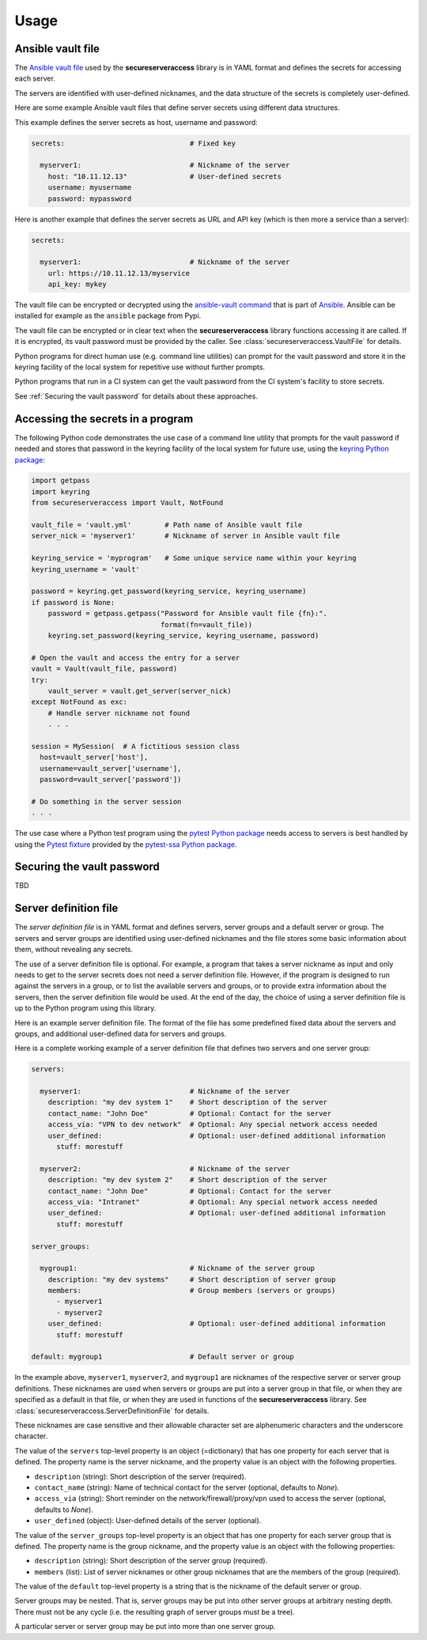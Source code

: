 .. Licensed under the Apache License, Version 2.0 (the "License");
.. you may not use this file except in compliance with the License.
.. You may obtain a copy of the License at
..
..    http://www.apache.org/licenses/LICENSE-2.0
..
.. Unless required by applicable law or agreed to in writing, software
.. distributed under the License is distributed on an "AS IS" BASIS,
.. WITHOUT WARRANTIES OR CONDITIONS OF ANY KIND, either express or implied.
.. See the License for the specific language governing permissions and
.. limitations under the License.


.. _`Usage`:

Usage
=====


.. _`Ansible vault file`:

Ansible vault file
------------------

The `Ansible vault file`_ used by the **secureserveraccess** library is in YAML
format and defines the secrets for accessing each server.

The servers are identified with user-defined nicknames, and the data structure
of the secrets is completely user-defined.

Here are some example Ansible vault files that define server secrets using
different data structures.

This example defines the server secrets as host, username and password:

.. code-block:: yaml

    secrets:                              # Fixed key

      myserver1:                          # Nickname of the server
        host: "10.11.12.13"               # User-defined secrets
        username: myusername
        password: mypassword

Here is another example that defines the server secrets as URL and API key
(which is then more a service than a server):

.. code-block:: yaml

    secrets:

      myserver1:                          # Nickname of the server
        url: https://10.11.12.13/myservice
        api_key: mykey


The vault file can be encrypted or decrypted using the `ansible-vault command`_
that is part of `Ansible`_. Ansible can be installed for example as the
``ansible`` package from Pypi.

The vault file can be encrypted or in clear text when the
**secureserveraccess** library functions accessing it are called.
If it is encrypted, its vault password must be provided by the caller.
See :class:`secureserveraccess.VaultFile` for details.

Python programs for direct human use (e.g. command line utilities) can prompt
for the vault password and store it in the keyring facility of the local system
for repetitive use without further prompts.

Python programs that run in a CI system can get the vault password from the
CI system's facility to store secrets.

See :ref:`Securing the vault password` for details about these approaches.


.. _`Accessing the secrets in a program`:

Accessing the secrets in a program
----------------------------------

The following Python code demonstrates the use case of a command line utility
that prompts for the vault password if needed and stores that password in the
keyring facility of the local system for future use, using the
`keyring Python package`_:

.. code-block:: python

    import getpass
    import keyring
    from secureserveraccess import Vault, NotFound

    vault_file = 'vault.yml'        # Path name of Ansible vault file
    server_nick = 'myserver1'       # Nickname of server in Ansible vault file

    keyring_service = 'myprogram'   # Some unique service name within your keyring
    keyring_username = 'vault'

    password = keyring.get_password(keyring_service, keyring_username)
    if password is None:
        password = getpass.getpass("Password for Ansible vault file {fn}:".
                                   format(fn=vault_file))
        keyring.set_password(keyring_service, keyring_username, password)

    # Open the vault and access the entry for a server
    vault = Vault(vault_file, password)
    try:
        vault_server = vault.get_server(server_nick)
    except NotFound as exc:
        # Handle server nickname not found
        . . .

    session = MySession(  # A fictitious session class
      host=vault_server['host'],
      username=vault_server['username'],
      password=vault_server['password'])

    # Do something in the server session
    . . .

The use case where a Python test program using the `pytest Python package`_
needs access to servers is best handled by using the `Pytest fixture`_ provided
by the `pytest-ssa Python package`_.


.. _`Securing the vault password`:

Securing the vault password
---------------------------

TBD


.. _`Server definition file`:

Server definition file
----------------------

The *server definition file* is in YAML format and defines servers, server
groups and a default server or group. The servers and server groups are
identified using user-defined nicknames and the file stores some basic
information about them, without revealing any secrets.

The use of a server definition file is optional. For example, a program that
takes a server nickname as input and only needs to get to the server secrets
does not need a server definition file. However, if the program is designed to
run against the servers in a group, or to list the available servers and
groups, or to provide extra information about the servers, then the server
definition file would be used. At the end of the day, the choice of using
a server definition file is up to the Python program using this library.

Here is an example server definition file. The format of the file has some
predefined fixed data about the servers and groups, and additional user-defined
data for servers and groups.

Here is a complete working example of a server definition file that defines
two servers and one server group:

.. code-block:: yaml

    servers:

      myserver1:                          # Nickname of the server
        description: "my dev system 1"    # Short description of the server
        contact_name: "John Doe"          # Optional: Contact for the server
        access_via: "VPN to dev network"  # Optional: Any special network access needed
        user_defined:                     # Optional: user-defined additional information
          stuff: morestuff

      myserver2:                          # Nickname of the server
        description: "my dev system 2"    # Short description of the server
        contact_name: "John Doe"          # Optional: Contact for the server
        access_via: "Intranet"            # Optional: Any special network access needed
        user_defined:                     # Optional: user-defined additional information
          stuff: morestuff

    server_groups:

      mygroup1:                           # Nickname of the server group
        description: "my dev systems"     # Short description of server group
        members:                          # Group members (servers or groups)
          - myserver1
          - myserver2
        user_defined:                     # Optional: user-defined additional information
          stuff: morestuff

    default: mygroup1                     # Default server or group

In the example above, ``myserver1``, ``myserver2``, and ``mygroup1`` are
nicknames of the respective server or server group definitions. These nicknames
are used when servers or groups are put into a server group in that file, or
when they are specified as a default in that file, or when they are used
in functions of the **secureserveraccess** library.
See :class:`secureserveraccess.ServerDefinitionFile` for details.

These nicknames are case sensitive and their allowable character set are
alphenumeric characters and the underscore character.

The value of the ``servers`` top-level property is an object (=dictionary) that
has one property for each server that is defined. The property name is the
server nickname, and the property value is an object with the following
properties.

* ``description`` (string): Short description of the server (required).
* ``contact_name`` (string): Name of technical contact for the server (optional,
  defaults to `None`).
* ``access_via`` (string): Short reminder on the network/firewall/proxy/vpn
  used to access the server (optional, defaults to `None`).
* ``user_defined`` (object): User-defined details of the server (optional).

The value of the ``server_groups`` top-level property is an object that has one
property for each server group that is defined. The property name is the group
nickname, and the property value is an object with the following properties:

* ``description`` (string): Short description of the server group (required).
* ``members`` (list): List of server nicknames or other group nicknames that
  are the members of the group (required).

The value of the ``default`` top-level property is a string that is the
nickname of the default server or group.

Server groups may be nested. That is, server groups may be put into other server
groups at arbitrary nesting depth. There must not be any cycle (i.e. the
resulting graph of server groups must be a tree).

A particular server or server group may be put into more than one server group.


.. # Links:
.. _`Ansible`: https://www.ansible.com/
.. _`ansible-vault command`: https://docs.ansible.com/ansible/latest/cli/ansible-vault.html
.. _`keyring Python package`: https://pypi.org/project/keyring/
.. _`pytest Python package`: https://pypi.org/project/pytest/
.. _`Pytest fixture`: https://docs.pytest.org/en/stable/fixture.html
.. _`pytest-ssa Python package`: https://pypi.org/project/pytest-ssa/

